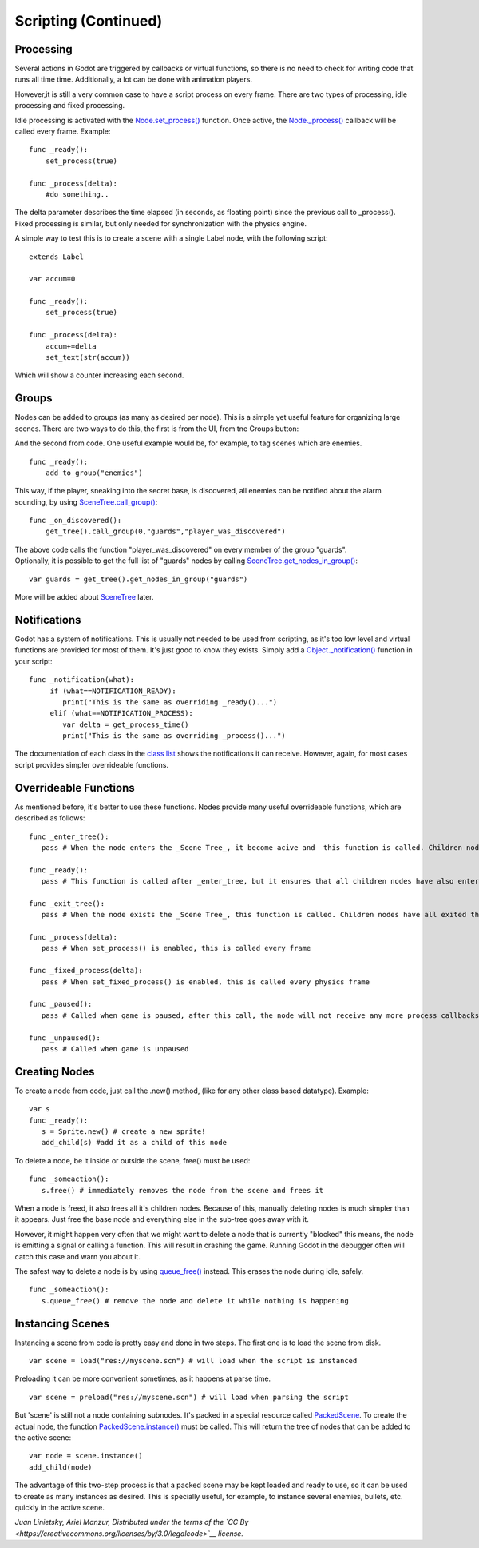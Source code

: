 Scripting (Continued)
=====================

Processing
----------

Several actions in Godot are triggered by callbacks or virtual
functions, so there is no need to check for writing code that runs all
time time. Additionally, a lot can be done with animation players.

However,it is still a very common case to have a script process on every
frame. There are two types of processing, idle processing and fixed
processing.

Idle processing is activated with the
`Node.set\_process() <https://github.com/okamstudio/godot/wiki/class_node#set_process>`__
function. Once active, the
`Node.\_process() <https://github.com/okamstudio/godot/wiki/class_node>`__
callback will be called every frame. Example:

::

    func _ready():
        set_process(true)

    func _process(delta):
        #do something..

| The delta parameter describes the time elapsed (in seconds, as
  floating point) since the previous call to \_process().
| Fixed processing is similar, but only needed for synchronization with
  the physics engine.

A simple way to test this is to create a scene with a single Label node,
with the following script:

::

    extends Label

    var accum=0

    func _ready():
        set_process(true)

    func _process(delta):
        accum+=delta
        set_text(str(accum))

Which will show a counter increasing each second.

Groups
------

Nodes can be added to groups (as many as desired per node). This is a
simple yet useful feature for organizing large scenes. There are two
ways to do this, the first is from the UI, from tne Groups button:

.. image:: /img/groups.png

And the second from code. One useful example would be, for example, to
tag scenes which are enemies.

::

    func _ready():
        add_to_group("enemies")

This way, if the player, sneaking into the secret base, is discovered,
all enemies can be notified about the alarm sounding, by using
`SceneTree.call\_group() <https://github.com/okamstudio/godot/wiki/class_scenemainloop#call_group>`__:

::

    func _on_discovered():
        get_tree().call_group(0,"guards","player_was_discovered")

| The above code calls the function "player\_was\_discovered" on every
  member of the group "guards".
| Optionally, it is possible to get the full list of "guards" nodes by
  calling
  `SceneTree.get\_nodes\_in\_group() <https://github.com/okamstudio/godot/wiki/class_scenemainloop#get_nodes_in_group>`__:

::

    var guards = get_tree().get_nodes_in_group("guards")

More will be added about
`SceneTree <https://github.com/okamstudio/godot/wiki/class_scenemainloop>`__
later.

Notifications
-------------

Godot has a system of notifications. This is usually not needed to be
used from scripting, as it's too low level and virtual functions are
provided for most of them. It's just good to know they exists. Simply
add a
`Object.\_notification() <https://github.com/okamstudio/godot/wiki/class_object#_notification>`__
function in your script:

::

    func _notification(what):
         if (what==NOTIFICATION_READY):
            print("This is the same as overriding _ready()...")
         elif (what==NOTIFICATION_PROCESS):     
            var delta = get_process_time()
            print("This is the same as overriding _process()...")

The documentation of each class in the `class
list <https://github.com/okamstudio/godot/wiki/class_class_list>`__
shows the notifications it can receive. However, again, for most cases
script provides simpler overrideable functions.

Overrideable Functions
----------------------

As mentioned before, it's better to use these functions. Nodes provide
many useful overrideable functions, which are described as follows:

::

    func _enter_tree():
       pass # When the node enters the _Scene Tree_, it become acive and  this function is called. Children nodes have not entered the active scene yet. In general, it's better to use _ready() for most cases.

    func _ready():
       pass # This function is called after _enter_tree, but it ensures that all children nodes have also entered the _Scene Tree_, and became active.

    func _exit_tree():
       pass # When the node exists the _Scene Tree_, this function is called. Children nodes have all exited the _Scene Tree_  at this point and all became inactive.

    func _process(delta):
       pass # When set_process() is enabled, this is called every frame

    func _fixed_process(delta):
       pass # When set_fixed_process() is enabled, this is called every physics frame

    func _paused():
       pass # Called when game is paused, after this call, the node will not receive any more process callbacks

    func _unpaused():
       pass # Called when game is unpaused   

Creating Nodes
--------------

To create a node from code, just call the .new() method, (like for any
other class based datatype). Example:

::

    var s
    func _ready():
       s = Sprite.new() # create a new sprite!
       add_child(s) #add it as a child of this node

To delete a node, be it inside or outside the scene, free() must be
used:

::

    func _someaction():
       s.free() # immediately removes the node from the scene and frees it

When a node is freed, it also frees all it's children nodes. Because of
this, manually deleting nodes is much simpler than it appears. Just free
the base node and everything else in the sub-tree goes away with it.

However, it might happen very often that we might want to delete a node
that is currently "blocked" this means, the node is emitting a signal or
calling a function. This will result in crashing the game. Running Godot
in the debugger often will catch this case and warn you about it.

The safest way to delete a node is by using
`queue\_free() <https://github.com/okamstudio/godot/wiki/class_node#queue_free>`__
instead. This erases the node during idle, safely.

::

    func _someaction():
       s.queue_free() # remove the node and delete it while nothing is happening

Instancing Scenes
-----------------

Instancing a scene from code is pretty easy and done in two steps. The
first one is to load the scene from disk.

::

    var scene = load("res://myscene.scn") # will load when the script is instanced

Preloading it can be more convenient sometimes, as it happens at parse
time.

::

    var scene = preload("res://myscene.scn") # will load when parsing the script

But 'scene' is still not a node containing subnodes. It's packed in a
special resource called
`PackedScene <https://github.com/okamstudio/godot/wiki/class_packedscene>`__.
To create the actual node, the function
`PackedScene.instance() <https://github.com/okamstudio/godot/wiki/class_packedscene#instance>`__
must be called. This will return the tree of nodes that can be added to
the active scene:

::

    var node = scene.instance()
    add_child(node)

The advantage of this two-step process is that a packed scene may be
kept loaded and ready to use, so it can be used to create as many
instances as desired. This is specially useful, for example, to instance
several enemies, bullets, etc. quickly in the active scene.

*Juan Linietsky, Ariel Manzur, Distributed under the terms of the `CC
By <https://creativecommons.org/licenses/by/3.0/legalcode>`__ license.*


